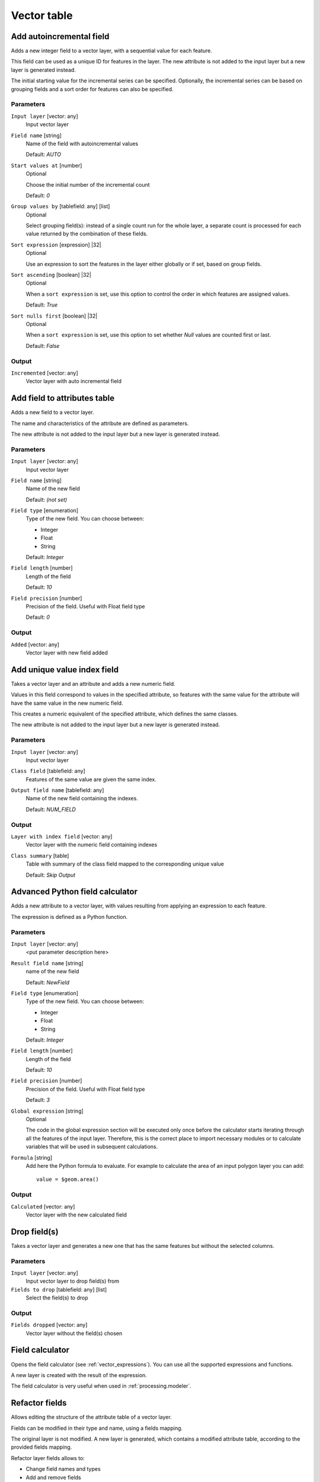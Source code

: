 .. only:: html

   |updatedisclaimer|

Vector table
============

.. only:: html

   .. contents::
      :local:
      :depth: 1


.. _qgisaddautoincrementalfield:

Add autoincremental field
-------------------------
Adds a new integer field to a vector layer, with a sequential value for each feature.

This field can be used as a unique ID for features in the layer. The new attribute
is not added to the input layer but a new layer is generated instead.

The initial starting value for the incremental series can be specified.
Optionally, the incremental series can be based on grouping fields and a sort order
for features can also be specified.

Parameters
..........

``Input layer`` [vector: any]
  Input vector layer

``Field name`` [string]
  Name of the field with autoincremental values

  Default: *AUTO*

``Start values at`` [number]
  Optional

  Choose the initial number of the incremental count

  Default: *0*
  
``Group values by`` [tablefield: any] [list]
  Optional

  Select grouping field(s): instead of a single count run for the whole layer,
  a separate count is processed for each value returned by the combination of
  these fields.

``Sort expression`` [expression] |32|
  Optional

  Use an expression to sort the features in the layer either globally
  or if set, based on group fields.

``Sort ascending`` [boolean] |32|
  Optional

  When a ``sort expression`` is set, use this option to control the order in
  which features are assigned values.

  Default: *True*

``Sort nulls first`` [boolean] |32|
  Optional
  
  When a ``sort expression`` is set, use this option to set whether
  *Null* values are counted first or last.

  Default: *False*

Output
......

``Incremented`` [vector: any]
  Vector layer with auto incremental field


.. _qgisaddfieldtoattributestable:

Add field to attributes table
-----------------------------
Adds a new field to a vector layer.

The name and characteristics of the attribute are defined as parameters.

The new attribute is not added to the input layer but a new layer is generated
instead.

Parameters
..........

``Input layer`` [vector: any]
  Input vector layer

``Field name`` [string]
  Name of the new field

  Default: *(not set)*

``Field type`` [enumeration]
  Type of the new field. You can choose between:

  * Integer
  * Float
  * String

  Default: *Integer*

``Field length`` [number]
  Length of the field

  Default: *10*

``Field precision`` [number]
  Precision of the field. Useful with Float field type

  Default: *0*

Output
......

``Added`` [vector: any]
  Vector layer with new field added


.. _qgisadduniquevalueindexfield:

Add unique value index field
----------------------------
Takes a vector layer and an attribute and adds a new numeric field.

Values in this field correspond to values in the specified attribute, so features
with the same value for the attribute will have the same value in the new numeric
field.

This creates a numeric equivalent of the specified attribute, which defines the
same classes.

The new attribute is not added to the input layer but a new layer is generated
instead.

Parameters
..........

``Input layer`` [vector: any]
  Input vector layer

``Class field`` [tablefield: any]
  Features of the same value are given the same index.

``Output field name`` [tablefield: any]
  Name of the new field containing the indexes.

  Default: *NUM_FIELD*

Output
......

``Layer with index field`` [vector: any]
  Vector layer with the numeric field containing indexes

``Class summary`` [table]
  Table with summary of the class field mapped to the corresponding unique value
  
  Default: *Skip Output*

.. _qgisadvancedpythonfieldcalculator:

Advanced Python field calculator
--------------------------------
Adds a new attribute to a vector layer, with values resulting from applying an
expression to each feature.

The expression is defined as a Python function.

Parameters
..........

``Input layer`` [vector: any]
  <put parameter description here>

``Result field name`` [string]
  name of the new field

  Default: *NewField*

``Field type`` [enumeration]
  Type of the new field. You can choose between:

  * Integer
  * Float
  * String

  Default: *Integer*

``Field length`` [number]
  Length of the field

  Default: *10*

``Field precision`` [number]
  Precision of the field. Useful with Float field type

  Default: *3*

``Global expression`` [string]
  Optional

  The code in the global expression section will be executed only once before the
  calculator starts iterating through all the features of the input layer.
  Therefore, this is the correct place to import necessary modules or to calculate
  variables that will be used in subsequent calculations.

``Formula`` [string]
  Add here the Python formula to evaluate. For example to calculate the area of
  an input polygon layer you can add::

    value = $geom.area()


Output
......

``Calculated`` [vector: any]
  Vector layer with the new calculated field


.. _qgisdeletecolumn:

Drop field(s)
-------------
Takes a vector layer and generates a new one that has the same features but
without the selected columns.

Parameters
..........

``Input layer`` [vector: any]
  Input vector layer to drop field(s) from

``Fields to drop`` [tablefield: any] [list]
  Select the field(s) to drop

Output
......

``Fields dropped`` [vector: any]
  Vector layer without the field(s) chosen


.. _qgisfieldcalculator:

Field calculator
----------------
Opens the field calculator (see :ref:`vector_expressions`). You can use all the
supported expressions and functions.

A new layer is created with the result of the expression.

The field calculator is very useful when used in :ref:`processing.modeler`.


.. _qgisrefactorfields:

Refactor fields
---------------
Allows editing the structure of the attribute table of a vector layer.

Fields can be modified in their type and name, using a fields mapping.

The original layer is not modified. A new layer is generated, which contains a
modified attribute table, according to the provided fields mapping.

Refactor layer fields allows to:

* Change field names and types
* Add and remove fields
* Reorder fields
* Calculate new fields based on expressions
* Load field list from another layer

.. figure:: img/refactor_fields.png
  :align: center

  Refactor fields dialog

Parameters
..........

``Input layer`` [vector: any]
  Layer to edit the attribute table structure

``Fields mapping`` [list]
  List of output fields with their definitions.

  The embedded table lists all the fields of the source
  layer and allows you to edit them:

  * click the |newAttribute| button to create a new field
  * click the |deleteAttribute| to remove a field
  * use |arrowUp| and |arrowDown| to change the selected field order
  * click |clearText| to reset to the default view

  For each of the fields you'd like to reuse, you need to
  fill the following options:

  ``Source expression`` [expression]
    Field or expression from the input layer.

  ``Field name`` [string]
    Name of the field in the output layer.
    By default input field name is kept.

  ``Type`` [enumeration]
    Data type of the output field.

  ``Length`` [number]
    Length of the output field.

  ``Precision`` [number]
    Precision of the output field.

``Load fields from layer`` [vector: any]
  Load fields from another vector layer to update the field list.

Output
......

``Refactored`` [vector: any]
  Output layer with refactored fields


.. _qgistexttofloat:

Text to float
-------------
Modifies the type of a given attribute in a vector layer, converting a text attribute
containing numeric strings into a numeric attribute (e.g. '1' to ``1.0``)

The algorithm creates a new vector layer so the source one is not modified.

If the conversion is not possible the selected column will have ``NULL`` values.

Parameters
..........

``Input Layer`` [vector: any]
  Input vector layer

``Text attribute to convert to float`` [tablefield: string]
  String field to convert in a floating field type

Output
......

``Float from text`` [vector: any]
  Output vector layer with string field converted into float


.. Substitutions definitions - AVOID EDITING PAST THIS LINE
   This will be automatically updated by the find_set_subst.py script.
   If you need to create a new substitution manually,
   please add it also to the substitutions.txt file in the
   source folder.

.. |32| replace:: :kbd:`NEW in 3.2`
.. |arrowDown| image:: /static/common/mActionArrowDown.png
   :width: 1.5em
.. |arrowUp| image:: /static/common/mActionArrowUp.png
   :width: 1.5em
.. |clearText| image:: /static/common/mIconClearText.png
   :width: 1.5em
.. |deleteAttribute| image:: /static/common/mActionDeleteAttribute.png
   :width: 1.5em
.. |newAttribute| image:: /static/common/mActionNewAttribute.png
   :width: 1.5em
.. |updatedisclaimer| replace:: :disclaimer:`Docs in progress for 'QGIS testing'. Visit http://docs.qgis.org/2.18 for QGIS 2.18 docs and translations.`
